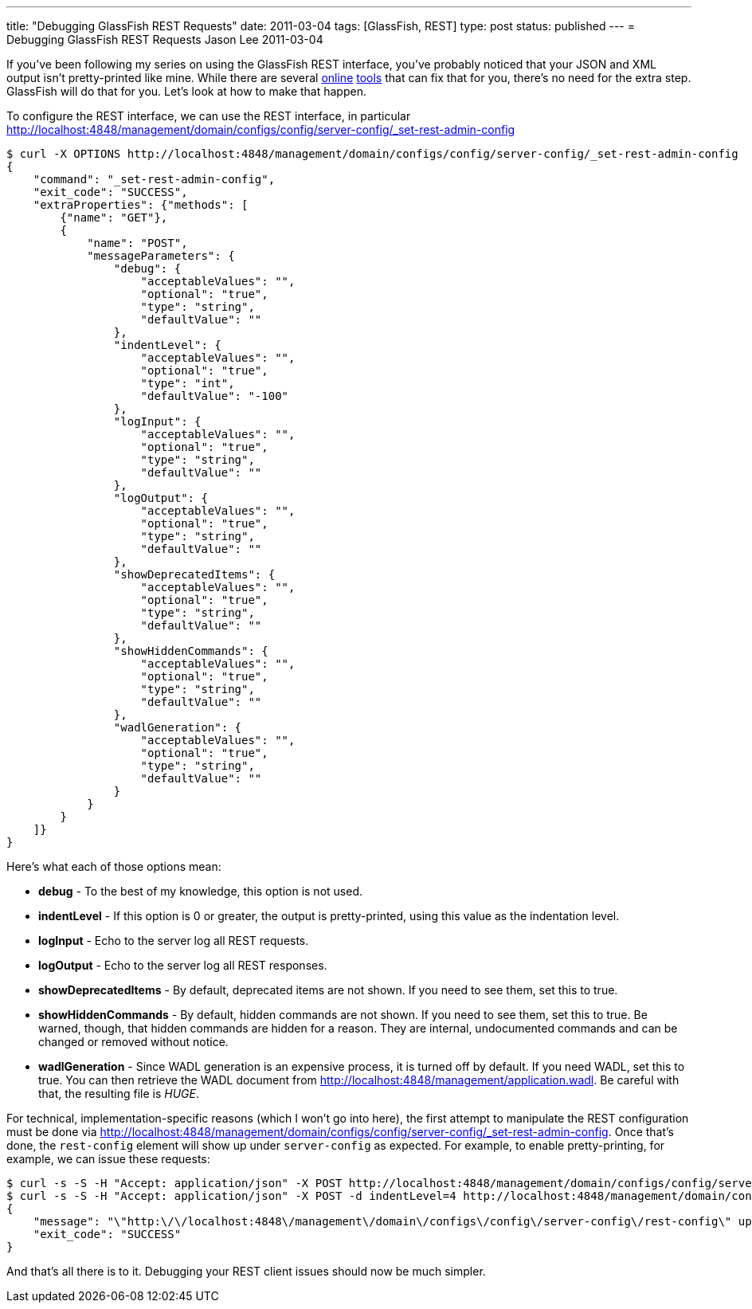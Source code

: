 ---
title: "Debugging GlassFish REST Requests"
date: 2011-03-04
tags: [GlassFish, REST]
type: post
status: published
---
= Debugging GlassFish REST Requests
Jason Lee
2011-03-04

If you've been following my series on using the GlassFish REST interface, you've probably noticed that your JSON and XML output isn't pretty-printed like mine.  While there are several http://xmlindent.com/[online] http://jsonformatter.curiousconcept.com/[tools] that can fix that for you, there's no need for the extra step.  GlassFish will do that for you.  Let's look at how to make that happen.
// more

To configure the REST interface, we can use the REST interface, in particular http://localhost:4848/management/domain/configs/config/server-config/_set-rest-admin-config[]

[source,bash,linenums]
----
$ curl -X OPTIONS http://localhost:4848/management/domain/configs/config/server-config/_set-rest-admin-config
{
    "command": "_set-rest-admin-config",
    "exit_code": "SUCCESS",
    "extraProperties": {"methods": [
        {"name": "GET"},
        {
            "name": "POST",
            "messageParameters": {
                "debug": {
                    "acceptableValues": "",
                    "optional": "true",
                    "type": "string",
                    "defaultValue": ""
                },
                "indentLevel": {
                    "acceptableValues": "",
                    "optional": "true",
                    "type": "int",
                    "defaultValue": "-100"
                },
                "logInput": {
                    "acceptableValues": "",
                    "optional": "true",
                    "type": "string",
                    "defaultValue": ""
                },
                "logOutput": {
                    "acceptableValues": "",
                    "optional": "true",
                    "type": "string",
                    "defaultValue": ""
                },
                "showDeprecatedItems": {
                    "acceptableValues": "",
                    "optional": "true",
                    "type": "string",
                    "defaultValue": ""
                },
                "showHiddenCommands": {
                    "acceptableValues": "",
                    "optional": "true",
                    "type": "string",
                    "defaultValue": ""
                },
                "wadlGeneration": {
                    "acceptableValues": "",
                    "optional": "true",
                    "type": "string",
                    "defaultValue": ""
                }
            }
        }
    ]}
}
----

Here's what each of those options mean:

* *debug* - To the best of my knowledge, this option is not used.
* *indentLevel* - If this option is 0 or greater, the output is pretty-printed, using this value as the indentation level.
* *logInput* - Echo to the server log all REST requests.
* *logOutput* - Echo to the server log all REST responses.
* *showDeprecatedItems* - By default, deprecated items are not shown.  If you need to see them, set this to true.
* *showHiddenCommands* - By default, hidden commands are not shown.  If you need to see them, set this to true.  Be warned, though, that hidden commands are hidden for a reason.  They are internal, undocumented commands and can be changed or removed without notice.
* *wadlGeneration* - Since WADL generation is an expensive process, it is turned off by default.  If you need WADL, set this to true.  You can then retrieve the WADL document from http://localhost:4848/management/application.wadl[http://localhost:4848/management/application.wadl].  Be careful with that, the resulting file is _HUGE_.

For technical, implementation-specific reasons (which I won't go into here), the first attempt to manipulate the REST configuration must be done via http://localhost:4848/management/domain/configs/config/server-config/_set-rest-admin-config[http://localhost:4848/management/domain/configs/config/server-config/_set-rest-admin-config].  Once that's done, the `rest-config` element will show up under `server-config` as expected.  For example, to enable pretty-printing, for example, we can issue these requests:

[source,bash,linenums]
----
$ curl -s -S -H "Accept: application/json" -X POST http://localhost:4848/management/domain/configs/config/server-config/_set-rest-admin-config
$ curl -s -S -H "Accept: application/json" -X POST -d indentLevel=4 http://localhost:4848/management/domain/configs/config/server-config/rest-config
{
    "message": "\"http:\/\/localhost:4848\/management\/domain\/configs\/config\/server-config\/rest-config\" updated successfully.",
    "exit_code": "SUCCESS"
}
----

And that's all there is to it.  Debugging your REST client issues should now be much simpler.
